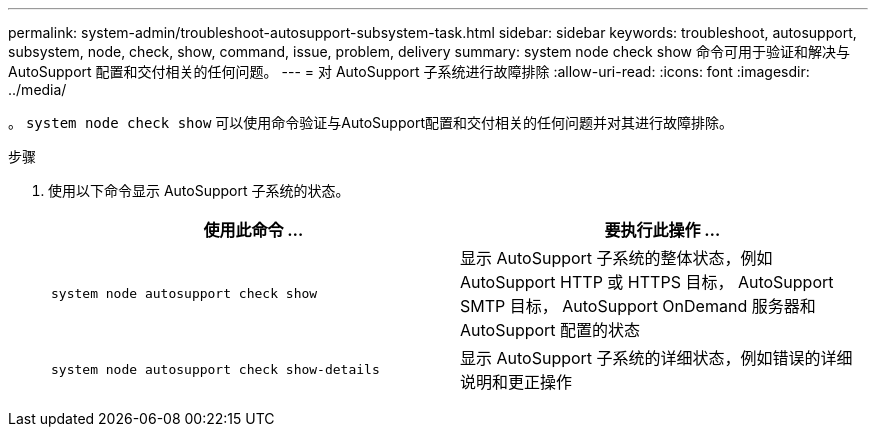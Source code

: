 ---
permalink: system-admin/troubleshoot-autosupport-subsystem-task.html 
sidebar: sidebar 
keywords: troubleshoot, autosupport, subsystem, node, check, show, command, issue, problem, delivery 
summary: system node check show 命令可用于验证和解决与 AutoSupport 配置和交付相关的任何问题。 
---
= 对 AutoSupport 子系统进行故障排除
:allow-uri-read: 
:icons: font
:imagesdir: ../media/


[role="lead"]
。 `system node check show` 可以使用命令验证与AutoSupport配置和交付相关的任何问题并对其进行故障排除。

.步骤
. 使用以下命令显示 AutoSupport 子系统的状态。
+
|===
| 使用此命令 ... | 要执行此操作 ... 


 a| 
`system node autosupport check show`
 a| 
显示 AutoSupport 子系统的整体状态，例如 AutoSupport HTTP 或 HTTPS 目标， AutoSupport SMTP 目标， AutoSupport OnDemand 服务器和 AutoSupport 配置的状态



 a| 
`system node autosupport check show-details`
 a| 
显示 AutoSupport 子系统的详细状态，例如错误的详细说明和更正操作

|===

